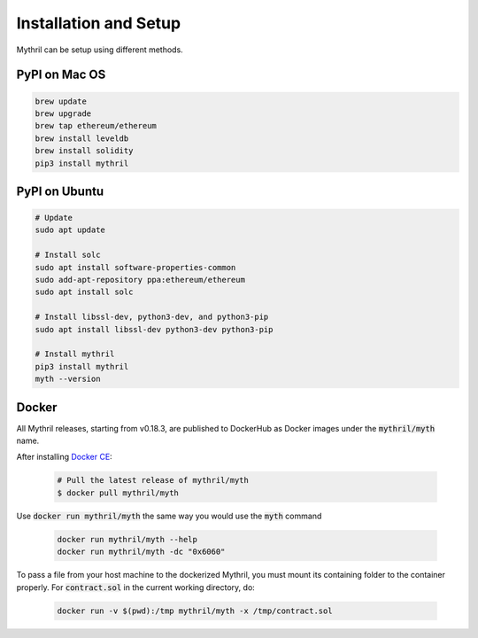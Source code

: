 Installation and Setup
======================

Mythril can be setup using different methods.

**************
PyPI on Mac OS
**************

.. code-block:: bash

   brew update
   brew upgrade
   brew tap ethereum/ethereum
   brew install leveldb
   brew install solidity
   pip3 install mythril


**************
PyPI on Ubuntu
**************

.. code-block:: bash

   # Update
   sudo apt update

   # Install solc
   sudo apt install software-properties-common
   sudo add-apt-repository ppa:ethereum/ethereum
   sudo apt install solc

   # Install libssl-dev, python3-dev, and python3-pip
   sudo apt install libssl-dev python3-dev python3-pip

   # Install mythril
   pip3 install mythril
   myth --version


******
Docker
******

All Mythril releases, starting from v0.18.3, are published to DockerHub as Docker images under the :code:`mythril/myth` name.

After installing `Docker CE <https://docs.docker.com/install/>`_:

   .. code-block:: bash

      # Pull the latest release of mythril/myth
      $ docker pull mythril/myth

Use :code:`docker run mythril/myth` the same way you would use the :code:`myth` command

   .. code-block:: bash

      docker run mythril/myth --help
      docker run mythril/myth -dc "0x6060"

To pass a file from your host machine to the dockerized Mythril, you must mount its containing folder to the container properly. For :code:`contract.sol` in the current working directory, do:

   .. code-block:: bash

      docker run -v $(pwd):/tmp mythril/myth -x /tmp/contract.sol
